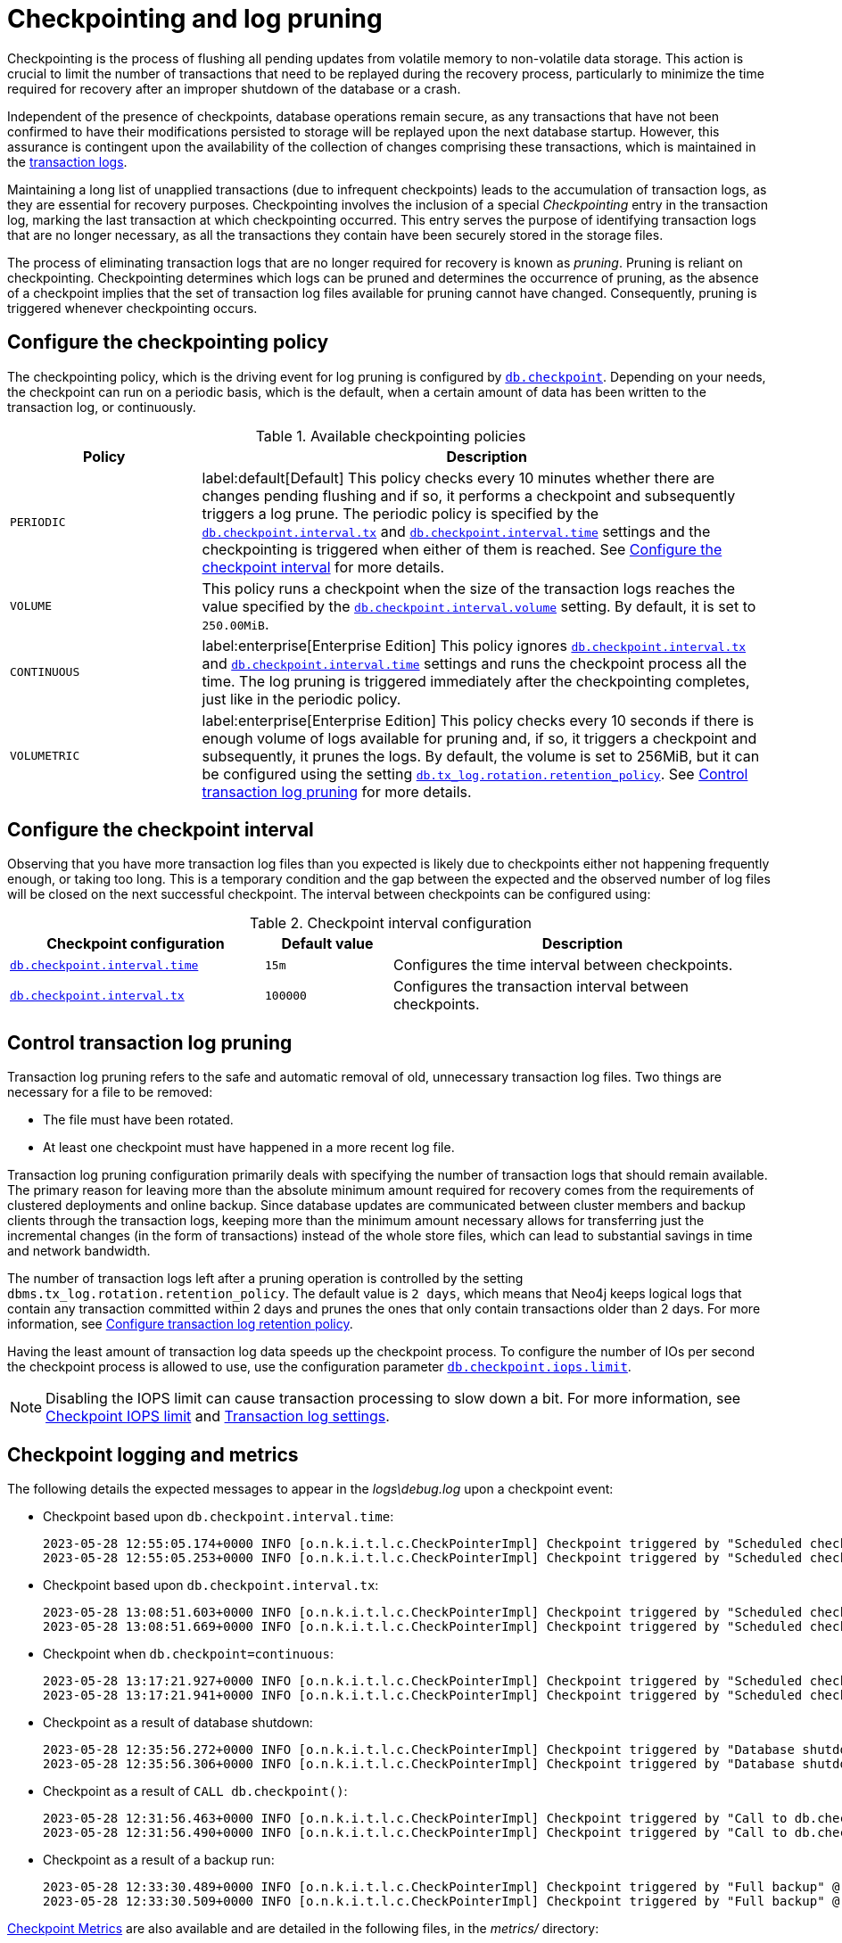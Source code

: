 [[checkpointing-log-pruning]]
= Checkpointing and log pruning

Checkpointing is the process of flushing all pending updates from volatile memory to non-volatile data storage.
This action is crucial to limit the number of transactions that need to be replayed during the recovery process, particularly to minimize the time required for recovery after an improper shutdown of the database or a crash.

Independent of the presence of checkpoints, database operations remain secure, as any transactions that have not been confirmed to have their modifications persisted to storage will be replayed upon the next database startup.
However, this assurance is contingent upon the availability of the collection of changes comprising these transactions, which is maintained in the xref:database-internals/transaction-logs.adoc[transaction logs].

Maintaining a long list of unapplied transactions (due to infrequent checkpoints) leads to the accumulation of transaction logs, as they are essential for recovery purposes.
Checkpointing involves the inclusion of a special _Checkpointing_ entry in the transaction log, marking the last transaction at which checkpointing occurred.
This entry serves the purpose of identifying transaction logs that are no longer necessary, as all the transactions they contain have been securely stored in the storage files.

The process of eliminating transaction logs that are no longer required for recovery is known as _pruning_.
Pruning is reliant on checkpointing.
Checkpointing determines which logs can be pruned and determines the occurrence of pruning, as the absence of a checkpoint implies that the set of transaction log files available for pruning cannot have changed.
Consequently, pruning is triggered whenever checkpointing occurs.

[[checkpointing-policy]]
== Configure the checkpointing policy

The checkpointing policy, which is the driving event for log pruning is configured by xref:configuration/configuration-settings.adoc#config_db.checkpoint[`db.checkpoint`].
Depending on your needs, the checkpoint can run on a periodic basis, which is the default, when a certain amount of data has been written to the transaction log, or continuously.

.Available checkpointing policies
[options="header", cols="1m,3a"]
|===
|Policy
|Description

|PERIODIC
|label:default[Default]
This policy checks every 10 minutes whether there are changes pending flushing and if so, it performs a checkpoint and subsequently triggers a log prune.
The periodic policy is specified by the `<<config_db.checkpoint.interval.tx,db.checkpoint.interval.tx>>` and `<<config_db.checkpoint.interval.time,db.checkpoint.interval.time>>` settings and the checkpointing is triggered when either of them is reached.
See <<checkpoint-interval, Configure the checkpoint interval>> for more details.

|VOLUME
|This policy runs a checkpoint when the size of the transaction logs reaches the value specified by the `<<config_db.checkpoint.interval.volume,db.checkpoint.interval.volume>>` setting.
By default, it is set to `250.00MiB`.

|CONTINUOUS
|label:enterprise[Enterprise Edition]
This policy ignores `<<config_db.checkpoint.interval.tx,db.checkpoint.interval.tx>>` and `<<config_db.checkpoint.interval.time,db.checkpoint.interval.time>>` settings and runs the checkpoint process all the time.
The log pruning is triggered immediately after the checkpointing completes, just like in the periodic policy.

|VOLUMETRIC
|label:enterprise[Enterprise Edition]
This policy checks every 10 seconds if there is enough volume of logs available for pruning and, if so, it triggers a checkpoint and subsequently, it prunes the logs.
By default, the volume is set to 256MiB, but it can be configured using the setting xref:configuration/configuration-settings.adoc#config_db.tx_log.rotation.retention_policy[`db.tx_log.rotation.retention_policy`].
See <<control-log-pruning, Control transaction log pruning>> for more details.
|===

[[checkpoint-interval]]
== Configure the checkpoint interval

Observing that you have more transaction log files than you expected is likely due to checkpoints either not happening frequently enough, or taking too long.
This is a temporary condition and the gap between the expected and the observed number of log files will be closed on the next successful checkpoint.
The interval between checkpoints can be configured using:

.Checkpoint interval configuration
[options="header", cols="2a,1a,3a"]
|===
| Checkpoint configuration
| Default value
| Description

| xref:configuration/configuration-settings.adoc#config_db.checkpoint.interval.time[`db.checkpoint.interval.time`]
| `15m`
| Configures the time interval between checkpoints.

| xref:configuration/configuration-settings.adoc#config_db.checkpoint.interval.tx[`db.checkpoint.interval.tx`]
| `100000`
| Configures the transaction interval between checkpoints.
|===

[[control-log-pruning]]
== Control transaction log pruning

Transaction log pruning refers to the safe and automatic removal of old, unnecessary transaction log files.
Two things are necessary for a file to be removed:

* The file must have been rotated.
* At least one checkpoint must have happened in a more recent log file.

Transaction log pruning configuration primarily deals with specifying the number of transaction logs that should remain available.
The primary reason for leaving more than the absolute minimum amount required for recovery comes from the requirements of clustered deployments and online backup.
Since database updates are communicated between cluster members and backup clients through the transaction logs, keeping more than the minimum amount necessary allows for transferring just the incremental changes (in the form of transactions) instead of the whole store files, which can lead to substantial savings in time and network bandwidth.

The number of transaction logs left after a pruning operation is controlled by the setting `dbms.tx_log.rotation.retention_policy`.
The default value is `2 days`, which means that Neo4j keeps logical logs that contain any transaction committed within 2 days and prunes the ones that only contain transactions older than 2 days.
For more information, see xref:database-internals/transaction-logs.adoc#transaction-logging-log-retention[Configure transaction log retention policy].

Having the least amount of transaction log data speeds up the checkpoint process.
To configure the number of IOs per second the checkpoint process is allowed to use, use the configuration parameter xref:configuration/configuration-settings.adoc#config_db.checkpoint.iops.limit[`db.checkpoint.iops.limit`].

[NOTE]
====
Disabling the IOPS limit can cause transaction processing to slow down a bit.
For more information, see xref:performance/disks-ram-and-other-tips.adoc#performance-checkpoint-iops-limit[Checkpoint IOPS limit] and xref:configuration/configuration-settings.adoc#_transaction_log_settings[Transaction log settings].
====

[[checkpoint-logging-and-metrics]]
== Checkpoint logging and metrics

The following details the expected messages to appear in the _logs\debug.log_ upon a checkpoint event:

* Checkpoint based upon `db.checkpoint.interval.time`:
+
....
2023-05-28 12:55:05.174+0000 INFO [o.n.k.i.t.l.c.CheckPointerImpl] Checkpoint triggered by "Scheduled checkpoint for time threshold" @ txId: 49 checkpoint started...
2023-05-28 12:55:05.253+0000 INFO [o.n.k.i.t.l.c.CheckPointerImpl] Checkpoint triggered by "Scheduled checkpoint for time threshold" @ txId: 49 checkpoint completed in 79ms
....

* Checkpoint based upon `db.checkpoint.interval.tx`:
+
....
2023-05-28 13:08:51.603+0000 INFO [o.n.k.i.t.l.c.CheckPointerImpl] Checkpoint triggered by "Scheduled checkpoint for tx count threshold" @ txId: 118 checkpoint started...
2023-05-28 13:08:51.669+0000 INFO [o.n.k.i.t.l.c.CheckPointerImpl] Checkpoint triggered by "Scheduled checkpoint for tx count threshold" @ txId: 118 checkpoint completed in 66ms
....

* Checkpoint when `db.checkpoint=continuous`:
+
....
2023-05-28 13:17:21.927+0000 INFO [o.n.k.i.t.l.c.CheckPointerImpl] Checkpoint triggered by "Scheduled checkpoint for continuous threshold" @ txId: 171 checkpoint started...
2023-05-28 13:17:21.941+0000 INFO [o.n.k.i.t.l.c.CheckPointerImpl] Checkpoint triggered by "Scheduled checkpoint for continuous threshold" @ txId: 171 checkpoint completed in 13ms
....

* Checkpoint as a result of database shutdown:
+
....
2023-05-28 12:35:56.272+0000 INFO [o.n.k.i.t.l.c.CheckPointerImpl] Checkpoint triggered by "Database shutdown" @ txId: 47 checkpoint started...
2023-05-28 12:35:56.306+0000 INFO [o.n.k.i.t.l.c.CheckPointerImpl] Checkpoint triggered by "Database shutdown" @ txId: 47 checkpoint completed in 34ms
....

* Checkpoint as a result of `CALL db.checkpoint()`:
+
....
2023-05-28 12:31:56.463+0000 INFO [o.n.k.i.t.l.c.CheckPointerImpl] Checkpoint triggered by "Call to db.checkpoint() procedure" @ txId: 47 checkpoint started...
2023-05-28 12:31:56.490+0000 INFO [o.n.k.i.t.l.c.CheckPointerImpl] Checkpoint triggered by "Call to db.checkpoint() procedure" @ txId: 47 checkpoint completed in 27ms
....

* Checkpoint as a result of a backup run:
+
....
2023-05-28 12:33:30.489+0000 INFO [o.n.k.i.t.l.c.CheckPointerImpl] Checkpoint triggered by "Full backup" @ txId: 47 checkpoint started...
2023-05-28 12:33:30.509+0000 INFO [o.n.k.i.t.l.c.CheckPointerImpl] Checkpoint triggered by "Full backup" @ txId: 47 checkpoint completed in 20ms
....

https://neo4j.com/docs/operations-manual/current/monitoring/metrics/reference/#metrics-general-purpose[Checkpoint Metrics] are also available and are detailed in the following files, in the _metrics/_ directory:

....
neo4j.check_point.duration.csv
neo4j.check_point.total_time.csv
neo4j.check_point.events.csv
....